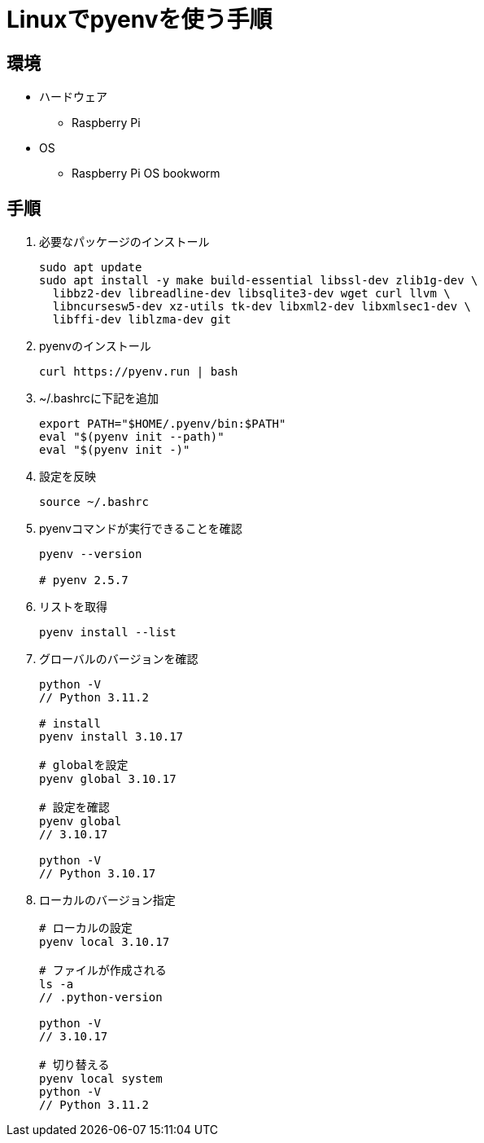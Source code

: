 = Linuxでpyenvを使う手順

== 環境
* ハードウェア
    ** Raspberry Pi
* OS
    ** Raspberry Pi OS bookworm

== 手順

. 必要なパッケージのインストール
+
[source, bash]
----
sudo apt update
sudo apt install -y make build-essential libssl-dev zlib1g-dev \
  libbz2-dev libreadline-dev libsqlite3-dev wget curl llvm \
  libncursesw5-dev xz-utils tk-dev libxml2-dev libxmlsec1-dev \
  libffi-dev liblzma-dev git
----


. pyenvのインストール
+
[source, bash]
----
curl https://pyenv.run | bash
----

. ~/.bashrcに下記を追加
+
[source, bash]
----
export PATH="$HOME/.pyenv/bin:$PATH"
eval "$(pyenv init --path)"
eval "$(pyenv init -)"
----

. 設定を反映
+
[source, bash]
----
source ~/.bashrc
----

. pyenvコマンドが実行できることを確認
+
[source, bash]
----
pyenv --version

# pyenv 2.5.7
----

. リストを取得
+
[source, bash]
----
pyenv install --list 

----


. グローバルのバージョンを確認
+
[source, bash]
----
python -V
// Python 3.11.2

# install
pyenv install 3.10.17

# globalを設定
pyenv global 3.10.17

# 設定を確認
pyenv global
// 3.10.17

python -V
// Python 3.10.17
----


. ローカルのバージョン指定
+
[source, bash]
----
# ローカルの設定
pyenv local 3.10.17

# ファイルが作成される
ls -a
// .python-version

python -V
// 3.10.17

# 切り替える
pyenv local system
python -V
// Python 3.11.2
----